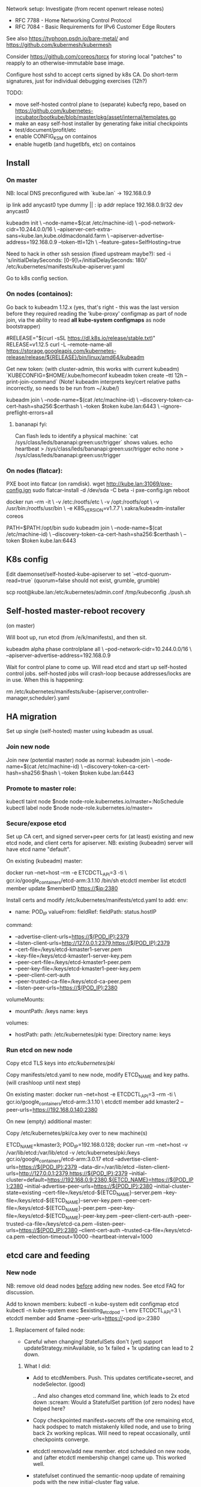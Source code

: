 Network setup:
Investigate (from recent openwrt release notes)
- RFC 7788 - Home Networking Control Protocol
- RFC 7084 - Basic Requirements for IPv6 Customer Edge Routers

See also https://typhoon.psdn.io/bare-metal/ and
https://github.com/kubermesh/kubermesh

Consider https://github.com/coreos/torcx for storing local "patches"
to reapply to an otherwise-immutable base image.

Configure host sshd to accept certs signed by k8s CA.  Do short-term
signatures, just for individual debugging exercises (12h?)

TODO:
- move self-hosted control plane to (separate) kubecfg repo, based on
  https://github.com/kubernetes-incubator/bootkube/blob/master/pkg/asset/internal/templates.go
- make an easy self-host installer by generating fake initial checkpoints
- test/document/profit/etc
- enable CONFIG_KSM on containos
- enable hugetlb (and hugetlbfs, etc) on containos

** Install

*** On master

NB: local DNS preconfigured with `kube.lan` -> 192.168.0.9

ip link add anycast0 type dummy || :
ip addr replace 192.168.0.9/32 dev anycast0

kubeadm init \
   --node-name=$(cat /etc/machine-id) \
   --pod-network-cidr=10.244.0.0/16 \
   --apiserver-cert-extra-sans=kube.lan,kube.oldmacdonald.farm \
   --apiserver-advertise-address=192.168.0.9 --token-ttl=12h \
   --feature-gates=SelfHosting=true

Need to hack in other ssh session (fixed upstream maybe?):
 sed -i 's/initialDelaySeconds: [0-9]\+/initialDelaySeconds: 180/' /etc/kubernetes/manifests/kube-apiserver.yaml

Go to k8s config section.

*** On nodes (containos):

Go back to kubeadm 1.12.x (yes, that's right - this was the last
version before they required reading the 'kube-proxy' configmap as
part of node join, via the ability to read *all kube-system
configmaps* as node bootstrapper)

#RELEASE="$(curl -sSL https://dl.k8s.io/release/stable.txt)"
RELEASE=v1.12.5
curl -L --remote-name-all https://storage.googleapis.com/kubernetes-release/release/${RELEASE}/bin/linux/amd64/kubeadm

Get new token: (with cluster-admin, this works with current kubeadm)
 `KUBECONFIG=$HOME/.kube/homeconf kubeadm token create --ttl 12h --print-join-command`
(Note! kubeadm interprets key/cert relative paths incorrectly, so
needs to be run from ~/.kube/)

kubeadm join \
  --node-name=$(cat /etc/machine-id) \
  --discovery-token-ca-cert-hash=sha256:$certhash \
  --token $token kube.lan:6443 \
  --ignore-preflight-errors=all

**** bananapi fyi:

Can flash leds to identify a physical machine:
`cat /sys/class/leds/bananapi:green:usr/trigger` shows values.
    echo heartbeat > /sys/class/leds/bananapi:green:usr/trigger
    echo none > /sys/class/leds/bananapi:green:usr/trigger

*** On nodes (flatcar):

PXE boot into flatcar (on ramdisk).
wget http://kube.lan:31069/pxe-config.ign
sudo flatcar-install -d /dev/sda -C beta -i pxe-config.ign
reboot

docker run --rm -it \
  -v /etc:/rootfs/etc \
  -v /opt:/rootfs/opt \
  -v /usr/bin:/rootfs/usr/bin \
  -e K8S_VERSION=v1.7.7 \
  xakra/kubeadm-installer coreos

PATH=$PATH:/opt/bin
sudo kubeadm join \
  --node-name=$(cat /etc/machine-id) \
  --discovery-token-ca-cert-hash=sha256:$certhash \
  --token $token kube.lan:6443

** K8s config

Edit daemonset/self-hosted-kube-apiserver to set
`--etcd-quorum-read=true` (quorum=false should not exist, grumble, grumble)

scp root@kube.lan:/etc/kubernetes/admin.conf /tmp/kubeconfig
./push.sh

** Self-hosted master-reboot recovery

(on master)

Will boot up, run etcd (from /e/k/manifests), and then sit.

kubeadm alpha phase controlplane all \
 --pod-network-cidr=10.244.0.0/16 \
 --apiserver-advertise-address=192.168.0.9

Wait for control plane to come up.  Will read etcd and start up
self-hosted control jobs.  self-hosted jobs will crash-loop because
addresses/locks are in use.  When this is happening:

rm /etc/kubernetes/manifests/kube-{apiserver,controller-manager,scheduler}.yaml

** HA migration

Set up single (self-hosted) master using kubeadm as usual.

*** Join new node

Join new (potential master) node as normal:
kubeadm join \
  --node-name=$(cat /etc/machine-id) \
  --discovery-token-ca-cert-hash=sha256:$hash \
  --token $token kube.lan:6443

*** Promote to master role:

kubectl taint node $node node-role.kubernetes.io/master=:NoSchedule
kubectl label node $node node-role.kubernetes.io/master=

*** Secure/expose etcd

Set up CA cert, and signed server+peer certs for (at least) existing
and new etcd node, and client certs for apiserver.
NB: existing (kubeadm) server will have etcd name "default".

On existing (kubeadm) master:

docker run --net=host --rm -e ETCDCTL_API=3 -ti \
  gcr.io/google_containers/etcd-arm:3.1.10 /bin/sh
etcdctl member list
etcdctl member update $memberID https://$ip:2380

Install certs and modify /etc/kubernetes/manifests/etcd.yaml to add:
    env:
    - name: POD_IP
      valueFrom:
        fieldRef:
          fieldPath: status.hostIP
    command:
    - --advertise-client-urls=https://$(POD_IP):2379
    - --listen-client-urls=http://127.0.0.1:2379,https://$(POD_IP):2379
    - --cert-file=/keys/etcd-kmaster1-server.pem
    - --key-file=/keys/etcd-kmaster1-server-key.pem
    - --peer-cert-file=/keys/etcd-kmaster1-peer.pem
    - --peer-key-file=/keys/etcd-kmaster1-peer-key.pem
    - --peer-client-cert-auth
    - --peer-trusted-ca-file=/keys/etcd-ca-peer.pem
    - --listen-peer-urls=https://$(POD_IP):2380
    volumeMounts:
    - mountPath: /keys
      name: keys
  volumes:
  - hostPath:
      path: /etc/kubernetes/pki
      type: Directory
    name: keys

*** Run etcd on new node

Copy etcd TLS keys into /etc/kubernetes/pki/

Copy manifests/etcd.yaml to new node, modify ETCD_NAME and key paths.
(will crashloop until next step)

On existing master:
docker run --net=host -e ETCDCTL_API=3 --rm -ti \
  gcr.io/google_containers/etcd-arm:3.1.10 \
  etcdctl member add kmaster2 --peer-urls=https://192.168.0.140:2380

On new (empty) additional master:

Copy /etc/kubernetes/pki/ca.key over to new machine(s)

ETCD_NAME=kmaster3; POD_IP=192.168.0.128; docker run --rm --net=host -v /var/lib/etcd:/var/lib/etcd -v /etc/kubernetes/pki:/keys gcr.io/google_containers/etcd-arm:3.0.17 etcd --advertise-client-urls=https://${POD_IP}:2379 --data-dir=/var/lib/etcd --listen-client-urls=http://127.0.0.1:2379,https://${POD_IP}:2379 --initial-cluster=default=https://192.168.0.9:2380,${ETCD_NAME}=https://${POD_IP}:2380 --initial-advertise-peer-urls=https://${POD_IP}:2380 --initial-cluster-state=existing --cert-file=/keys/etcd-${ETCD_NAME}-server.pem --key-file=/keys/etcd-${ETCD_NAME}-server-key.pem --peer-cert-file=/keys/etcd-${ETCD_NAME}-peer.pem --peer-key-file=/keys/etcd-${ETCD_NAME}-peer-key.pem --peer-client-cert-auth --peer-trusted-ca-file=/keys/etcd-ca.pem --listen-peer-urls=https://${POD_IP}:2380 --client-cert-auth --trusted-ca-file=/keys/etcd-ca.pem --election-timeout=10000 --heartbeat-interval=1000

** etcd care and feeding

*** New node

NB: remove old dead nodes _before_ adding new nodes.  See etcd FAQ for
discussion.

Add to known members:
kubectl -n kube-system edit configmap etcd
kubectl -n kube-system exec $existing_etcd_pod -- \
  env ETCDCTL_API=3 \
  etcdctl member add $name --peer-urls=https://<pod ip>:2380

**** Replacement of failed node:
- Careful when changing! StatefulSets don't (yet) support
  updateStrategy.minAvailable, so 1x failed + 1x updating can lead to 2 down.

***** What I did:
- Add to etcdMembers. Push.
  This updates certificate+secret, and nodeSelector. (good)

  .. And also changes etcd command line, which leads to 2x
  etcd down :scream:  Would a StatefulSet partition (of zero nodes)
  have helped here?
- Copy checkpointed manifest+secrets off the one remaining etcd, hack
  podspec to match mistakenly killed node, and use to bring back 2x
  working replicas.  Will need to repeat occasionally, until
  checkpoints converge.
- etcdctl remove/add new member.  etcd scheduled on new node, and
  (after etcdctl membership change) came up.  This worked well.
- statefulset continued the semantic-noop update of remaining pods
  with the new initial-cluster flag value.

***** Next time?
- Delete the dead node first.  It's not coming back, let everything
  else failover/restart as expected early in the process.
- Do the etcdctl membership remove/add first, while 2 nodes are up.
  Again, the dead node isn't coming back.
- Try the partition thing.  Basically want to update cert + expand
  nodeSelector *but under no circumstances restart existing/healthy
  etcd peer*.

Change hostnames to use symbolic etcd-[0-2] names?
apiserver still needs to know IPs - or a hostname?
initial cluster peers need IPs too. needs to match current state to
avoid update.  another hostname?

Aha! Use a learner as a 'warm spare'.  Run replicas=4, but one of the
members is a 'learner' according to etcd.  After failure, we can
promote the learner to full member with etcdctl command (no k8s
changes required), and get back to 3 nodes.  Then can use regular k8s
operations to replace node and schedule a new learner (ok, even if
that replacement takes temporarily takes an etcd node down since we're
now back to 3 full members).

**** Disaster Recovery

***** etcd

1. Copy static manifests around from (hopefully) a remaining good node.
2. Get etcd up.  No point fixing anything else until this happens.

***** apiserver

Regenerate static manifest:
kubecfg show bootstrap.jsonnet -o json

d=/etc/kubernetes/checkpoint-secrets/kube-system/etcd-2/etcd-peer
ETCDCTL_API=3 etcdctl \
 --endpoints https://192.168.0.161:2379 \
 --cacert=$d/ca.crt --key=$d/tls.key --cert=$d/tls.crt \
 member list


** Upgrade

kubeadm binaries available from
https://dl.k8s.io/release/$release/bin/linux/$arch/kubeadm

NB: control jobs first, then kubelets
Also: ensure to regenerate/rotate keys as part of upgrade - they have
a 6month expiry.

*** v1.9 upgrade:

stash kubeadm-arm-v1.9.10 locally in ipfs:
ipfs add https://dl.k8s.io/release/v1.9.10/bin/linux/arm/kubeadm
QmSdVUeRF5QkSDZAd4sNMoH7AYANpXa4J9ME3TMQu8tVgh

On a master:
Fetch kubeadm binary to /var/lib
./kubeadm-v1.9.10 upgrade apply --feature-gates SelfHosting=true v1.9.10

- Upgrade etcd image to 3.1.11

*** v1.10 upgrade:

kubeadm-arm-v1.10.12: QmSboULs6WEs9Q2R1HV21HRAWmbUNRkS9cvJMnRuvU5xfz

*** v1.11 upgrade:

**** Cert renewal

Remove (backup)
 {apiserver,apiserver-kubelet-client,front-proxy-client}.{crt,key}
Regen (run make)
Copy out to nodes
 scp {apiserver,apiserver-kubelet-client,front-proxy-client}.{crt,key} $node:/etc/kubernetes/pki/

**** Regular upgrade

note: CoreDNS replaces kube-dns as the default DNS provider

note: Clusters still using Heapster for autoscaling should be migrated
over to metrics-server and the custom metrics API

note: kube-proxy IPVS  (note graceful termination is in v1.13)

note: sysctl support is now considered beta

kubeadm-arm-v1.11.10: QmaZ5cnybq5jPdjGk4Anght9xSoch1ExFfm2JQu49NBDPw

1. update jsonnet kube-system manifests
2. ./push.sh
3. yolo manual delete of kube-dns svc, bring up coredns svc, check, delete
   kube-dns deploy
4. ./coreos-update-all.sh
